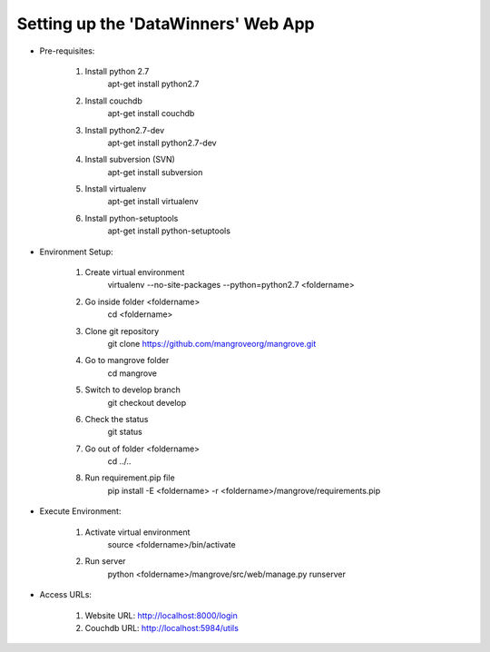 ------------------------------------
Setting up the 'DataWinners' Web App
------------------------------------


* Pre-requisites:

	1. Install python 2.7
		apt-get install python2.7
	2. Install couchdb
		apt-get install couchdb
	3. Install python2.7-dev
		apt-get install python2.7-dev
	4. Install subversion (SVN)
		apt-get install subversion
	5. Install virtualenv
		apt-get install virtualenv
	6. Install python-setuptools
		apt-get install python-setuptools


* Environment Setup:

	1. Create virtual environment 
		virtualenv --no-site-packages --python=python2.7 <foldername>
	2. Go inside folder <foldername>
		cd <foldername>
	3. Clone git repository
		git clone https://github.com/mangroveorg/mangrove.git
	4. Go to mangrove folder
		cd mangrove
	5. Switch to develop branch
		git checkout develop
	6. Check the status
		git status
	7. Go out of folder <foldername>
		cd ../..
	8. Run requirement.pip file
		pip install -E <foldername> -r <foldername>/mangrove/requirements.pip


* Execute Environment:

	1. Activate virtual environment
		source <foldername>/bin/activate
	2. Run server
		python <foldername>/mangrove/src/web/manage.py runserver


* Access URLs:

	1. Website URL: http://localhost:8000/login
	2. Couchdb URL: http://localhost:5984/utils
